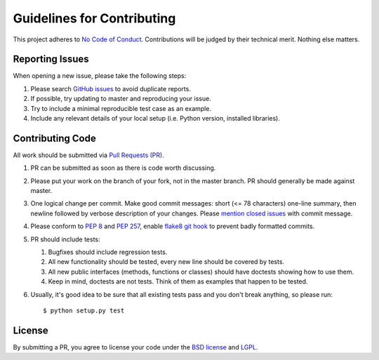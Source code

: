 Guidelines for Contributing
===========================

This project adheres to `No Code of Conduct`_.  Contributions will
be judged by their technical merit.  Nothing else matters.

.. _reporting-issues:

Reporting Issues
----------------

When opening a new issue, please take the following steps:

1. Please search `GitHub issues`_ to avoid duplicate reports.

2. If possible, try updating to master and reproducing your issue.

3. Try to include a minimal reproducible test case as an example.

4. Include any relevant details of your local setup (i.e. Python
   version, installed libraries).

Contributing Code
-----------------

All work should be submitted via `Pull Requests (PR)`_.

1. PR can be submitted as soon as there is code worth discussing.

2. Please put your work on the branch of your fork, not in the
   master branch.  PR should generally be made against master.

3. One logical change per commit.  Make good commit messages: short
   (<= 78 characters) one-line summary, then newline followed by
   verbose description of your changes.  Please `mention closed
   issues`_ with commit message.

4. Please conform to `PEP 8`_ and `PEP 257`_, enable `flake8 git hook
   <http://flake8.pycqa.org/en/stable/user/using-hooks.html>`_ to
   prevent badly formatted commits.

5. PR should include tests:

   1. Bugfixes should include regression tests.
   2. All new functionality should be tested, every new line
      should be covered by tests.
   3. All new public interfaces (methods, functions or classes) should
      have doctests showing how to use them.
   4. Keep in mind, doctests are not tests.  Think of them as
      examples that happen to be tested.

6. Usually, it's good idea to be sure that all existing tests
   pass and you don't break anything, so please run::

       $ python setup.py test

License
-------

By submitting a PR, you agree to license your code under the
`BSD license`_ and `LGPL`_.

.. _GitHub issues: https://github.com/diofant/diofant/issues
.. _Pull Requests (PR): https://github.com/diofant/diofant/pulls
.. _PEP 8: http://www.python.org/dev/peps/pep-0008
.. _PEP 257: http://www.python.org/dev/peps/pep-0257
.. _flake8: http://flake8.rtfd.io/
.. _BSD license: LICENSE
.. _LGPL: https://www.gnu.org/copyleft/lesser.html
.. _No Code of Conduct: https://github.com/domgetter/NCoC
.. _mention closed issues: https://help.github.com/articles/closing-issues-via-commit-messages
